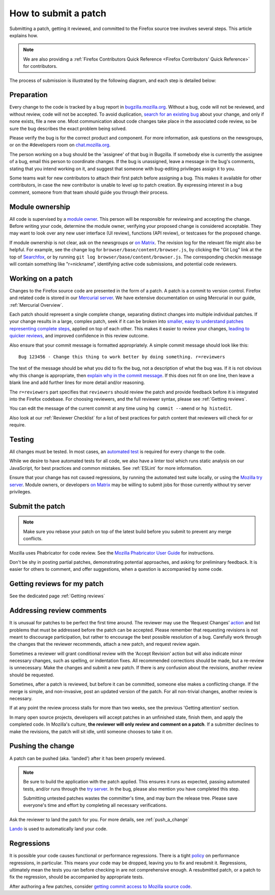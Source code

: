 How to submit a patch
=====================

Submitting a patch, getting it reviewed, and committed to the Firefox
source tree involves several steps. This article explains how.

.. note::

   We are also providing a :ref:`Firefox Contributors Quick Reference <Firefox Contributors' Quick Reference>` for contributors.

The process of submission is illustrated by the following diagram, and
each step is detailed below:

.. mermaid::

     graph TD;
         Preparation --> c[Working on a patch];
         c[Working on a patch] --> Testing;
         Testing --> c[Working on a patch];
         Testing --> e[Submit the patch];
         e[Submit the patch] --> d[Getting Reviews]
         d[Getting Reviews] -- Addressing Review comment --> c[Working on a patch];
         d[Getting Reviews] --> h[Push the change];




Preparation
-----------

Every change to the code is tracked by a bug report
in `bugzilla.mozilla.org <https://bugzilla.mozilla.org/>`__. Without a
bug, code will not be reviewed, and without review, code will not be
accepted. To avoid duplication, `search for an existing
bug <https://bugzilla.mozilla.org/query.cgi?format=specific>`__ about
your change, and only if none exists, file a new one. Most communication
about code changes take place in the associated code
review, so be sure the bug describes the exact problem being solved.

Please verify the bug is for the correct product and component. For more
information, ask questions on the newsgroups, or on the #developers room
on `chat.mozilla.org <https://chat.mozilla.org>`__.

The person working on a bug should be the 'assignee' of that bug in
Bugzilla. If somebody else is currently the assignee of a bug, email
this person to coordinate changes. If the bug is unassigned, leave a
message in the bug's comments, stating that you intend working on it,
and suggest that someone with bug-editing privileges assign it to you.

Some teams wait for new contributors to attach their first patch before
assigning a bug. This makes it available for other contributors, in case
the new contributor is unable to level up to patch creation. By
expressing interest in a bug comment, someone from that team should
guide you through their process.


Module ownership
----------------

All code is supervised by a `module
owner <https://www.mozilla.org/en-US/about/governance/policies/module-ownership/>`__.
This person will be responsible for reviewing and accepting the change.
Before writing your code, determine the module owner, verifying your
proposed change is considered acceptable. They may want to look over any
new user interface (UI review), functions (API review), or testcases for
the proposed change.

If module ownership is not clear, ask on the newsgroups or `on
Matrix <https://chat.mozilla.org>`__. The revision log for the relevant
file might also be helpful. For example, see the change log for
``browser/base/content/browser.js``, by clicking the "Git Log"
link at the top of `Searchfox <https://searchfox.org/mozilla-central/source/>`__, or
by running ``git log browser/base/content/browser.js``. The corresponding
checkin message will contain something like "r=nickname", identifying
active code submissions, and potential code reviewers.


Working on a patch
------------------

Changes to the Firefox source code are presented in the form of a patch.
A patch is a commit to version control. Firefox and related code is
stored in our `Mercurial
server <https://hg.mozilla.org/mozilla-central>`__. We have extensive
documentation on using Mercurial in our guide, :ref:`Mercurial Overview`.

Each patch should represent a single complete change, separating
distinct changes into multiple individual patches. If your change
results in a large, complex patch, seek if it can be broken into
`smaller, easy to understand patches representing complete
steps <https://secure.phabricator.com/book/phabflavor/article/writing_reviewable_code/#many-small-commits>`__,
applied on top of each other. This makes it easier to review your
changes, `leading to quicker
reviews, <https://groups.google.com/group/mozilla.dev.planning/msg/2f99460f57f776ef?hl=en>`__
and improved confidence in this review outcome.

Also ensure that your commit message is formatted appropriately. A
simple commit message should look like this:

::

   Bug 123456 - Change this thing to work better by doing something. r=reviewers

The text of the message should be what you did to fix the bug, not a
description of what the bug was. If it is not obvious why this change is
appropriate, then `explain why in the commit
message <https://mozilla-version-control-tools.readthedocs.io/en/latest/mozreview/commits.html#write-detailed-commit-messages>`__.
If this does not fit on one line, then leave a blank line and add
further lines for more detail and/or reasoning.

The ``r=reviewers`` part specifies that ``reviewers`` should review the patch
and provide feedback before it is integrated into the Firefox codebase. For
choosing reviewers, and the full reviewer syntax, please see
:ref:`Getting reviews`.

You can edit the message of the current commit at any time using
``hg commit --amend`` or ``hg histedit``.

Also look at our :ref:`Reviewer Checklist` for a list
of best practices for patch content that reviewers will check for or
require.


Testing
-------

All changes must be tested. In most cases, an `automated
test <https://developer.mozilla.org/docs/Mozilla/QA/Automated_testing>`__ is required for every
change to the code.

While we desire to have automated tests for all code, we also have a
linter tool which runs static analysis on our JavaScript, for best
practices and common mistakes. See :ref:`ESLint` for more information.

Ensure that your change has not caused regressions, by running the
automated test suite locally, or using the `Mozilla try
server <https://wiki.mozilla.org/Build:TryServer>`__. Module owners, or
developers `on Matrix <https://chat.mozilla.org>`__ may be willing to
submit jobs for those currently without try server privileges.


Submit the patch
----------------

.. note::

   Make sure you rebase your patch on top of the latest build before you
   submit to prevent any merge conflicts.

Mozilla uses Phabricator for code review. See the `Mozilla Phabricator
User
Guide <https://moz-conduit.readthedocs.io/en/latest/phabricator-user.html>`__
for instructions.

Don't be shy in posting partial patches, demonstrating potential
approaches, and asking for preliminary feedback. It is easier for others
to comment, and offer suggestions, when a question is accompanied by
some code.


Getting reviews for my patch
----------------------------

See the dedicated page :ref:`Getting reviews`


Addressing review comments
--------------------------

It is unusual for patches to be perfect the first time around. The
reviewer may use the ‘Request Changes’
`action <http://moz-conduit.readthedocs.io/en/latest/phabricator-user.html#reviewing-patches>`__
and list problems that must be addressed before the patch can be
accepted. Please remember that requesting revisions is not meant to
discourage participation, but rather to encourage the best possible
resolution of a bug. Carefully work through the changes that the
reviewer recommends, attach a new patch, and request review again.

Sometimes a reviewer will grant conditional review with the ‘Accept
Revision’ action but will also indicate minor necessary changes, such as
spelling, or indentation fixes. All recommended corrections should be
made, but a re-review is unnecessary. Make the changes and submit a new
patch. If there is any confusion about the revisions, another review
should be requested.

Sometimes, after a patch is reviewed, but before it can be committed,
someone else makes a conflicting change. If the merge is simple, and
non-invasive, post an updated version of the patch. For all non-trivial
changes, another review is necessary.

If at any point the review process stalls for more than two weeks, see
the previous 'Getting attention' section.

In many open source projects, developers will accept patches in an
unfinished state, finish them, and apply the completed code. In
Mozilla's culture, **the reviewer will only review and comment on a
patch**. If a submitter declines to make the revisions, the patch will
sit idle, until someone chooses to take it on.


Pushing the change
------------------

A patch can be pushed (aka. 'landed') after it has been properly
reviewed.

.. note::

   Be sure to build the application with the patch applied. This
   ensures it runs as expected, passing automated tests, and/or runs
   through the `try
   server <https://wiki.mozilla.org/Build:TryServerAsBranch>`__. In the
   bug, please also mention you have completed this step.

   Submitting untested patches wastes the committer's time, and may burn
   the release tree. Please save everyone's time and effort by
   completing all necessary verifications.


Ask the reviewer to land the patch for you.
For more details, see :ref:`push_a_change`

`Lando <https://moz-conduit.readthedocs.io/en/latest/lando-user.html>`__ is used
to automatically land your code.


Regressions
-----------

It is possible your code causes functional or performance regressions.
There is a tight
`policy <https://www.mozilla.org/about/governance/policies/regressions/>`__ on
performance regressions, in particular. This means your code may be
dropped, leaving you to fix and resubmit it. Regressions, ultimately
mean the tests you ran before checking in are not comprehensive enough.
A resubmitted patch, or a patch to fix the regression, should be
accompanied by appropriate tests.

After authoring a few patches, consider `getting commit access to
Mozilla source code <https://www.mozilla.org/about/governance/policies/commit/>`__.
